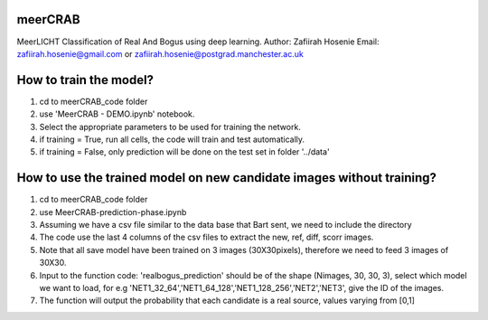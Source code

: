 ========
meerCRAB
========
MeerLICHT Classification of Real And Bogus using deep learning.
Author: Zafiirah Hosenie
Email: zafiirah.hosenie@gmail.com or zafiirah.hosenie@postgrad.manchester.ac.uk


=======================
How to train the model?
=======================
1. cd to meerCRAB_code folder
2. use 'MeerCRAB - DEMO.ipynb' notebook.
3. Select the appropriate parameters to be used for training the network.
4. if training = True, run all cells, the code will train and test automatically.
5. if training = False, only prediction will be done on the test set in folder '../data'

======================================================================
How to use the trained model on new candidate images without training?
======================================================================
1. cd to meerCRAB_code folder
2. use MeerCRAB-prediction-phase.ipynb
3. Assuming we have a csv file similar to the data base that Bart sent, we need to include the directory
4. The code use the last 4 columns of the csv files to extract the new, ref, diff, scorr images.
5. Note that all save model have been trained on 3 images (30X30pixels), therefore we need to feed 3 images of 30X30. 
6. Input to the function code: 'realbogus_prediction' should be of the shape (Nimages, 30, 30, 3), select which model we want to load, for e.g 'NET1_32_64','NET1_64_128','NET1_128_256','NET2','NET3', give the ID of the images.
7. The function will output the probability that each candidate is a real source, values varying from [0,1]
